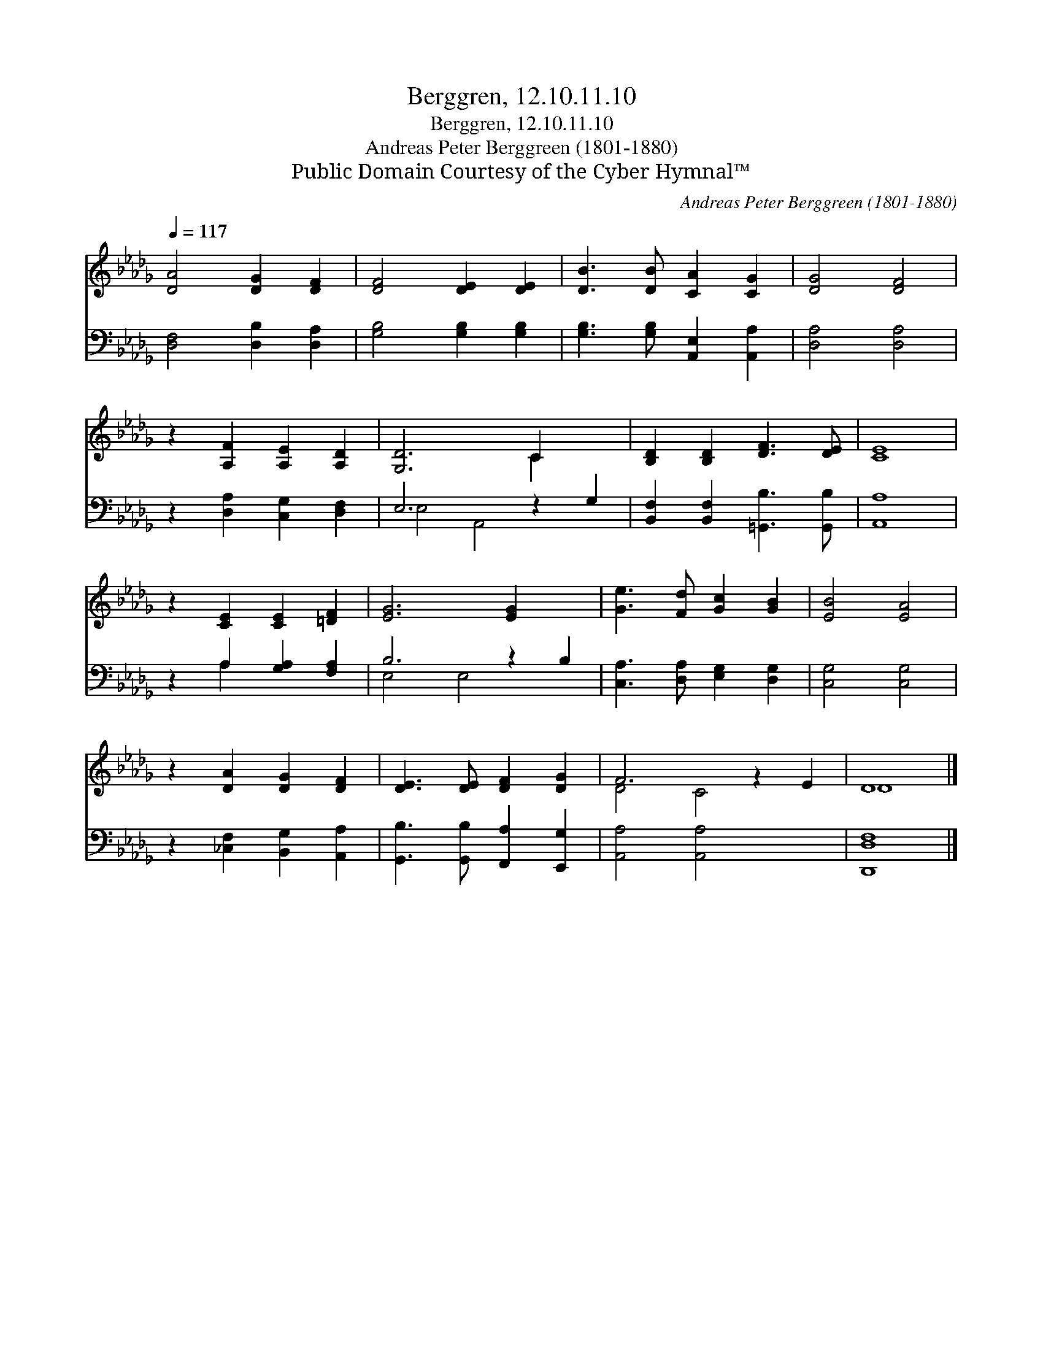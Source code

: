 X:1
T:Berggren, 12.10.11.10
T:Berggren, 12.10.11.10
T:Andreas Peter Berggreen (1801-1880)
T:Public Domain Courtesy of the Cyber Hymnal™
C:Andreas Peter Berggreen (1801-1880)
Z:Public Domain
Z:Courtesy of the Cyber Hymnal™
%%score ( 1 2 ) ( 3 4 )
L:1/8
Q:1/4=117
M:none
K:Db
V:1 treble 
V:2 treble 
V:3 bass 
V:4 bass 
V:1
 [DA]4 [DG]2 [DF]2 | [DF]4 [DE]2 [DE]2 | [DB]3 [DB] [CA]2 [CG]2 | [DG]4 [DF]4 | %4
 z2 [A,F]2 [A,E]2 [A,D]2 | [G,D]6 C2 x2 | [B,D]2 [B,D]2 [DF]3 [DE] | [CE]8 | %8
 z2 [CE]2 [CE]2 [=DF]2 | [EG]6 [EG]2 x2 | [Ge]3 [Fd] [Gc]2 [GB]2 | [EB]4 [EA]4 | %12
 z2 [DA]2 [DG]2 [DF]2 | [DE]3 [DE] [DF]2 [DG]2 | F6 z2 E2 | D8 |] %16
V:2
 x8 | x8 | x8 | x8 | x8 | x6 C2 x2 | x8 | x8 | x8 | x10 | x8 | x8 | x8 | x8 | D4 C4 x2 | D8 |] %16
V:3
 [D,F,]4 [D,B,]2 [D,A,]2 | [G,B,]4 [G,B,]2 [G,B,]2 | [G,B,]3 [G,B,] [A,,E,]2 [A,,A,]2 | %3
 [D,A,]4 [D,A,]4 | z2 [D,A,]2 [C,G,]2 [D,F,]2 | E,6 z2 G,2 | [B,,F,]2 [B,,F,]2 [=G,,B,]3 [G,,B,] | %7
 [A,,A,]8 | z2 A,2 [G,A,]2 [F,A,]2 | B,6 z2 B,2 | [C,A,]3 [D,A,] [E,G,]2 [D,G,]2 | %11
 [C,G,]4 [C,G,]4 | z2 [_C,F,]2 [B,,G,]2 [A,,A,]2 | [G,,B,]3 [G,,B,] [F,,A,]2 [E,,G,]2 | %14
 [A,,A,]4 [A,,A,]4 x2 | [D,,D,F,]8 |] %16
V:4
 x8 | x8 | x8 | x8 | x8 | E,4 A,,4 x2 | x8 | x8 | x2 A,2 x4 | E,4 E,4 x2 | x8 | x8 | x8 | x8 | %14
 x10 | x8 |] %16

